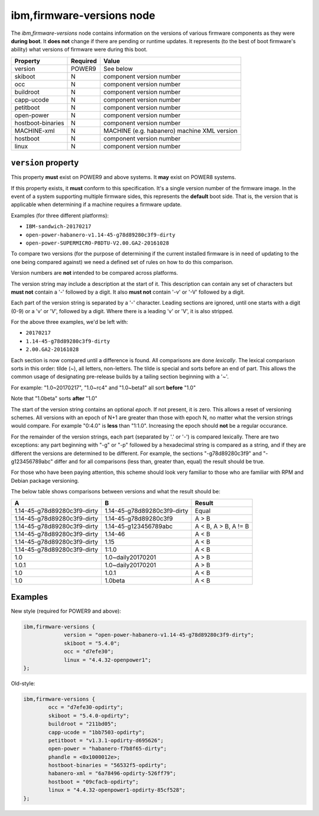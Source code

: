 ibm,firmware-versions node
==========================

The `ibm,firmware-versions` node contains information on the versions of
various firmware components as they were **during boot**. It **does not**
change if there are pending or runtime updates. It represents (to the best
of boot firmware's ability) what versions of firmware were during this boot.

================= ======== ============================================
Property          Required Value
================= ======== ============================================
version           POWER9   See below
skiboot           N        component version number
occ               N        component version number
buildroot         N        component version number
capp-ucode        N        component version number
petitboot         N        component version number
open-power        N        component version number
hostboot-binaries N        component version number
MACHINE-xml       N        MACHINE (e.g. habanero) machine XML version
hostboot          N        component version number
linux             N        component version number
================= ======== ============================================

``version`` property
^^^^^^^^^^^^^^^^^^^^

This property **must** exist on POWER9 and above systems. It **may** exist
on POWER8 systems.

If this property exists, it **must** conform to this specification.
It's a single version number of the firmware image. In the event of a system
supporting multiple firmware sides, this represents the **default** boot side.
That is, the version that is applicable when determining if a machine
requires a firmware update.

Examples (for three different platforms):

- ``IBM-sandwich-20170217``
- ``open-power-habanero-v1.14-45-g78d89280c3f9-dirty``
- ``open-power-SUPERMICRO-P8DTU-V2.00.GA2-20161028``

To compare two versions (for the purpose of determining if the current
installed firmware is in need of updating to the one being compared against)
we need a defined set of rules on how to do this comparison.

Version numbers are **not** intended to be compared across platforms.

The version string may include a description at the start of it. This
description can contain any set of characters but **must not** contain
a '-' followed by a digit. It also **must not** contain '-v' or '-V' followed
by a digit.

Each part of the version string is separated by a '-' character. Leading
sections are ignored, until one starts with a digit (0-9) or a 'v' or 'V',
followed by a digit. Where there is a leading 'v' or 'V', it is also stripped.

For the above three examples, we'd be left with:

- ``20170217``
- ``1.14-45-g78d89280c3f9-dirty``
- ``2.00.GA2-20161028``

Each section is now compared until a difference is found. All comparisons
are done *lexically*. The lexical comparison sorts in this order: tilde (~),
all letters, non-letters. The tilde is special and sorts before an end of part.
This allows the common usage of designating pre-release builds by a tailing
section beginning with a '~'.

For example: "1.0~20170217", "1.0~rc4" and "1.0~beta1" all sort
**before** "1.0"

Note that "1.0beta" sorts **after** "1.0"

The start of the version string contains an optional *epoch*. If not present,
it is zero. This allows a reset of versioning schemes. All versions with an
epoch of N+1 are greater than those with epoch N, no matter what the version
strings would compare. For example "0:4.0" is **less** than "1:1.0". Increasing
the epoch should **not** be a regular occurance.

For the remainder of the version strings, each part (separated by '.' or '-')
is compared lexically. There are two exceptions: any part beginning with "-g"
or "-p" followed by a hexadecimal string is compared as a string, and if they
are different the versions are determined to be different. For example, the
sections "-g78d89280c3f9" and "-g123456789abc" differ and for all comparisons
(less than, greater than, equal) the result should be true.

For those who have been paying attention, this scheme should look very
familiar to those who are familiar with RPM and Debian package versioning.

The below table shows comparisons between versions and what the result should
be:

=========================== =========================== ====================
A                           B                           Result
=========================== =========================== ====================
1.14-45-g78d89280c3f9-dirty 1.14-45-g78d89280c3f9-dirty Equal
1.14-45-g78d89280c3f9-dirty 1.14-45-g78d89280c3f9       A > B
1.14-45-g78d89280c3f9-dirty 1.14-45-g123456789abc       A < B, A > B, A != B
1.14-45-g78d89280c3f9-dirty 1.14-46                     A < B
1.14-45-g78d89280c3f9-dirty 1.15                        A < B
1.14-45-g78d89280c3f9-dirty 1:1.0                       A < B
1.0                         1.0~daily20170201           A > B
1.0.1                       1.0~daily20170201           A > B
1.0                         1.0.1                       A < B
1.0                         1.0beta                     A < B
=========================== =========================== ====================

Examples
^^^^^^^^

New style (required for POWER9 and above):

.. code-block:: dts

   ibm,firmware-versions {
		version = "open-power-habanero-v1.14-45-g78d89280c3f9-dirty";
		skiboot = "5.4.0";
		occ = "d7efe30";
		linux = "4.4.32-openpower1";
   };

Old-style:

.. code-block:: dts

        ibm,firmware-versions {
                occ = "d7efe30-opdirty";
                skiboot = "5.4.0-opdirty";
                buildroot = "211bd05";
                capp-ucode = "1bb7503-opdirty";
                petitboot = "v1.3.1-opdirty-d695626";
                open-power = "habanero-f7b8f65-dirty";
                phandle = <0x1000012e>;
                hostboot-binaries = "56532f5-opdirty";
                habanero-xml = "6a78496-opdirty-526ff79";
                hostboot = "09cfacb-opdirty";
                linux = "4.4.32-openpower1-opdirty-85cf528";
        };

